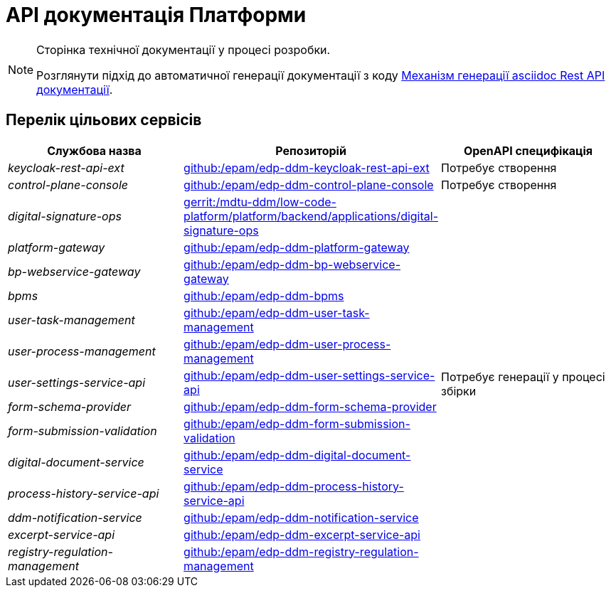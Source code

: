 = API документація Платформи

[NOTE]
--
Сторінка технічної документації у процесі розробки.

Розглянути підхід до автоматичної генерації документації з коду xref:arch:architecture-workspace/documentation-templates/services/low-code-platform-maven-tiles/summary.adoc[Механізм генерації asciidoc Rest API документації].
--

== Перелік цільових сервісів

|===
|Службова назва|Репозиторій|OpenAPI специфікація

|_keycloak-rest-api-ext_
|https://github.com/epam/edp-ddm-keycloak-rest-api-ext[github:/epam/edp-ddm-keycloak-rest-api-ext]
|Потребує створення

|_control-plane-console_
|https://github.com/epam/edp-ddm-control-plane-console[github:/epam/edp-ddm-control-plane-console]
|Потребує створення

|_digital-signature-ops_
|https://gerrit-mdtu-ddm-edp-cicd.apps.cicd2.mdtu-ddm.projects.epam.com/admin/repos/mdtu-ddm/low-code-platform/platform/backend/applications/digital-signature-ops[gerrit:/mdtu-ddm/low-code-platform/platform/backend/applications/digital-signature-ops]
.14+|Потребує генерації у процесі збірки

|_platform-gateway_
|https://github.com/epam/edp-ddm-platform-gateway[github:/epam/edp-ddm-platform-gateway]

|_bp-webservice-gateway_
|https://github.com/epam/edp-ddm-bp-webservice-gateway[github:/epam/edp-ddm-bp-webservice-gateway]

|_bpms_
|https://github.com/epam/edp-ddm-bpms[github:/epam/edp-ddm-bpms]

|_user-task-management_
|https://github.com/epam/edp-ddm-user-task-management[github:/epam/edp-ddm-user-task-management]

|_user-process-management_
|https://github.com/epam/edp-ddm-user-process-management[github:/epam/edp-ddm-user-process-management]

|_user-settings-service-api_
|https://github.com/epam/edp-ddm-user-settings-service-api[github:/epam/edp-ddm-user-settings-service-api]

|_form-schema-provider_
|https://github.com/epam/edp-ddm-form-schema-provider[github:/epam/edp-ddm-form-schema-provider]

|_form-submission-validation_
|https://github.com/epam/edp-ddm-form-submission-validation[github:/epam/edp-ddm-form-submission-validation]

|_digital-document-service_
|https://github.com/epam/edp-ddm-digital-document-service[github:/epam/edp-ddm-digital-document-service]

|_process-history-service-api_
|https://github.com/epam/edp-ddm-process-history-service-api[github:/epam/edp-ddm-process-history-service-api]

|_ddm-notification-service_
|https://github.com/epam/edp-ddm-notification-service[github:/epam/edp-ddm-notification-service]

|_excerpt-service-api_
|https://github.com/epam/edp-ddm-excerpt-service-api[github:/epam/edp-ddm-excerpt-service-api]

|_registry-regulation-management_
|https://github.com/epam/edp-ddm-registry-regulation-management[github:/epam/edp-ddm-registry-regulation-management]

|===